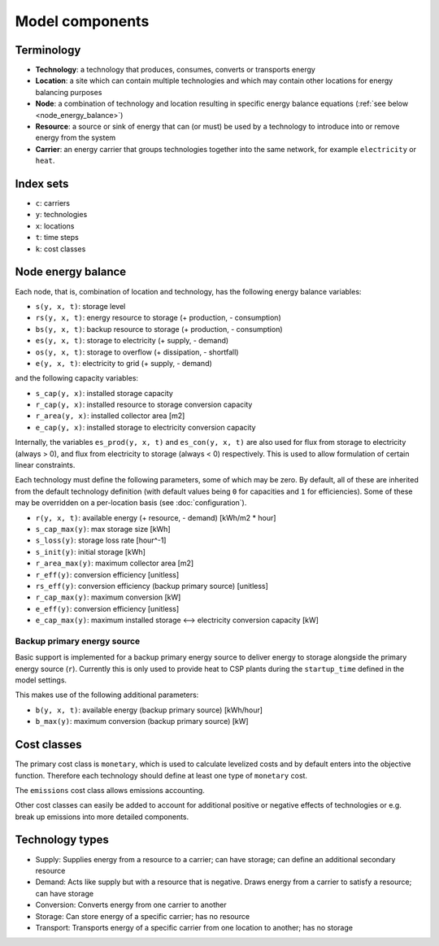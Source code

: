 
================
Model components
================

-----------
Terminology
-----------

.. TODO

* **Technology**: a technology that produces, consumes, converts or transports energy
* **Location**: a site which can contain multiple technologies and which may contain other locations for energy balancing purposes
* **Node**: a combination of technology and location resulting in specific energy balance equations (:ref:`see below <node_energy_balance>`)
* **Resource**: a source or sink of energy that can (or must) be used by a technology to introduce into or remove energy from the system
* **Carrier**: an energy carrier that groups technologies together into the same network, for example ``electricity`` or ``heat``.

----------
Index sets
----------

* ``c``: carriers
* ``y``: technologies
* ``x``: locations
* ``t``: time steps
* ``k``: cost classes

.. _node_energy_balance:

-------------------
Node energy balance
-------------------

Each node, that is, combination of location and technology, has the following energy balance variables:

* ``s(y, x, t)``: storage level
* ``rs(y, x, t)``: energy resource to storage (+ production, - consumption)
* ``bs(y, x, t)``: backup resource to storage (+ production, - consumption)
* ``es(y, x, t)``: storage to electricity (+ supply, - demand)
* ``os(y, x, t)``: storage to overflow (+ dissipation, - shortfall)
* ``e(y, x, t)``: electricity to grid (+ supply, - demand)

and the following capacity variables:

* ``s_cap(y, x)``: installed storage capacity
* ``r_cap(y, x)``: installed resource to storage conversion capacity
* ``r_area(y, x)``: installed collector area [m2]
* ``e_cap(y, x)``: installed storage to electricity conversion capacity

Internally, the variables ``es_prod(y, x, t)`` and ``es_con(y, x, t)`` are also used for flux from storage to electricity (always > 0), and flux from electricity to storage (always < 0) respectively. This is used to allow formulation of certain linear constraints.

Each technology must define the following parameters, some of which may be zero. By default, all of these are inherited from the default technology definition (with default values being ``0`` for capacities and ``1`` for efficiencies). Some of these may be overridden on a per-location basis (see :doc:`configuration`).

* ``r(y, x, t)``: available energy (+ resource, - demand) [kWh/m2 * hour]
* ``s_cap_max(y)``: max storage size [kWh]
* ``s_loss(y)``: storage loss rate [hour^-1]
* ``s_init(y)``: initial storage [kWh]
* ``r_area_max(y)``: maximum collector area [m2]
* ``r_eff(y)``: conversion efficiency [unitless]
* ``rs_eff(y)``: conversion efficiency (backup primary source) [unitless]
* ``r_cap_max(y)``: maximum conversion [kW]
* ``e_eff(y)``: conversion efficiency [unitless]
* ``e_cap_max(y)``: maximum installed storage ⟷ electricity conversion capacity [kW]

Backup primary energy source
============================

Basic support is implemented for a backup primary energy source to deliver energy to storage alongside the primary energy source (``r``). Currently this is only used to provide heat to CSP plants during the ``startup_time`` defined in the model settings.

This makes use of the following additional parameters:

* ``b(y, x, t)``: available energy (backup primary source) [kWh/hour]
* ``b_max(y)``: maximum conversion (backup primary source) [kW]

------------
Cost classes
------------

The primary cost class is ``monetary``, which is used to calculate levelized costs and by default enters into the objective function. Therefore each technology should define at least one type of ``monetary`` cost.

The ``emissions`` cost class allows emissions accounting.

Other cost classes can easily be added to account for additional positive or negative effects of technologies or e.g. break up emissions into more detailed components.

----------------
Technology types
----------------

.. TODO

* Supply: Supplies energy from a resource to a carrier; can have storage; can define an additional secondary resource
* Demand: Acts like supply but with a resource that is negative. Draws energy from a carrier to satisfy a resource; can have storage
* Conversion: Converts energy from one carrier to another
* Storage: Can store energy of a specific carrier; has no resource
* Transport: Transports energy of a specific carrier from one location to another; has no storage
